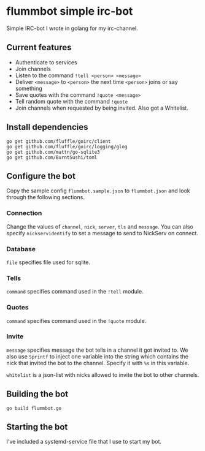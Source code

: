 * flummbot simple irc-bot
Simple IRC-bot I wrote in golang for my irc-channel.

** Current features
  - Authenticate to services
  - Join channels
  - Listen to the command =!tell <person> <message>=
  - Deliver =<message>= to =<person>= the next time =<person>= joins or say something
  - Save quotes with the command =!quote <message>=
  - Tell random quote with the command =!quote=
  - Join channels when requested by being invited. Also got a Whitelist.

** Install dependencies
#+begin_src shell
go get github.com/fluffle/goirc/client
go get github.com/fluffle/goirc/logging/glog
go get github.com/mattn/go-sqlite3
go get github.com/BurntSushi/toml
#+end_src

** Configure the bot
Copy the sample config =flummbot.sample.json= to =flummbot.json= and look
through the following sections.

*** Connection
Change the values of =channel=, =nick=, =server=, =tls= and =message=. You
can also specify =nickservidentify= to set a message to send to NickServ on
connect.

*** Database
=file= specifies file used for sqlite.

*** Tells
=command= specifies command used in the =!tell= module.

*** Quotes
=command= specifies command used in the =!quote= module.

*** Invite
=message= specifies message the bot tells in a channel it got invited to. We
also use =Sprintf= to inject one variable into the string which contains the
nick that invited the bot to the channel. Specify it with =%s= in this
variable.

=whitelist= is a json-list with nicks allowed to invite the bot to other
channels.

** Building the bot
#+begin_src shell
go build flummbot.go
#+end_src

** Starting the bot
I've included a systemd-service file that I use to start my bot.
